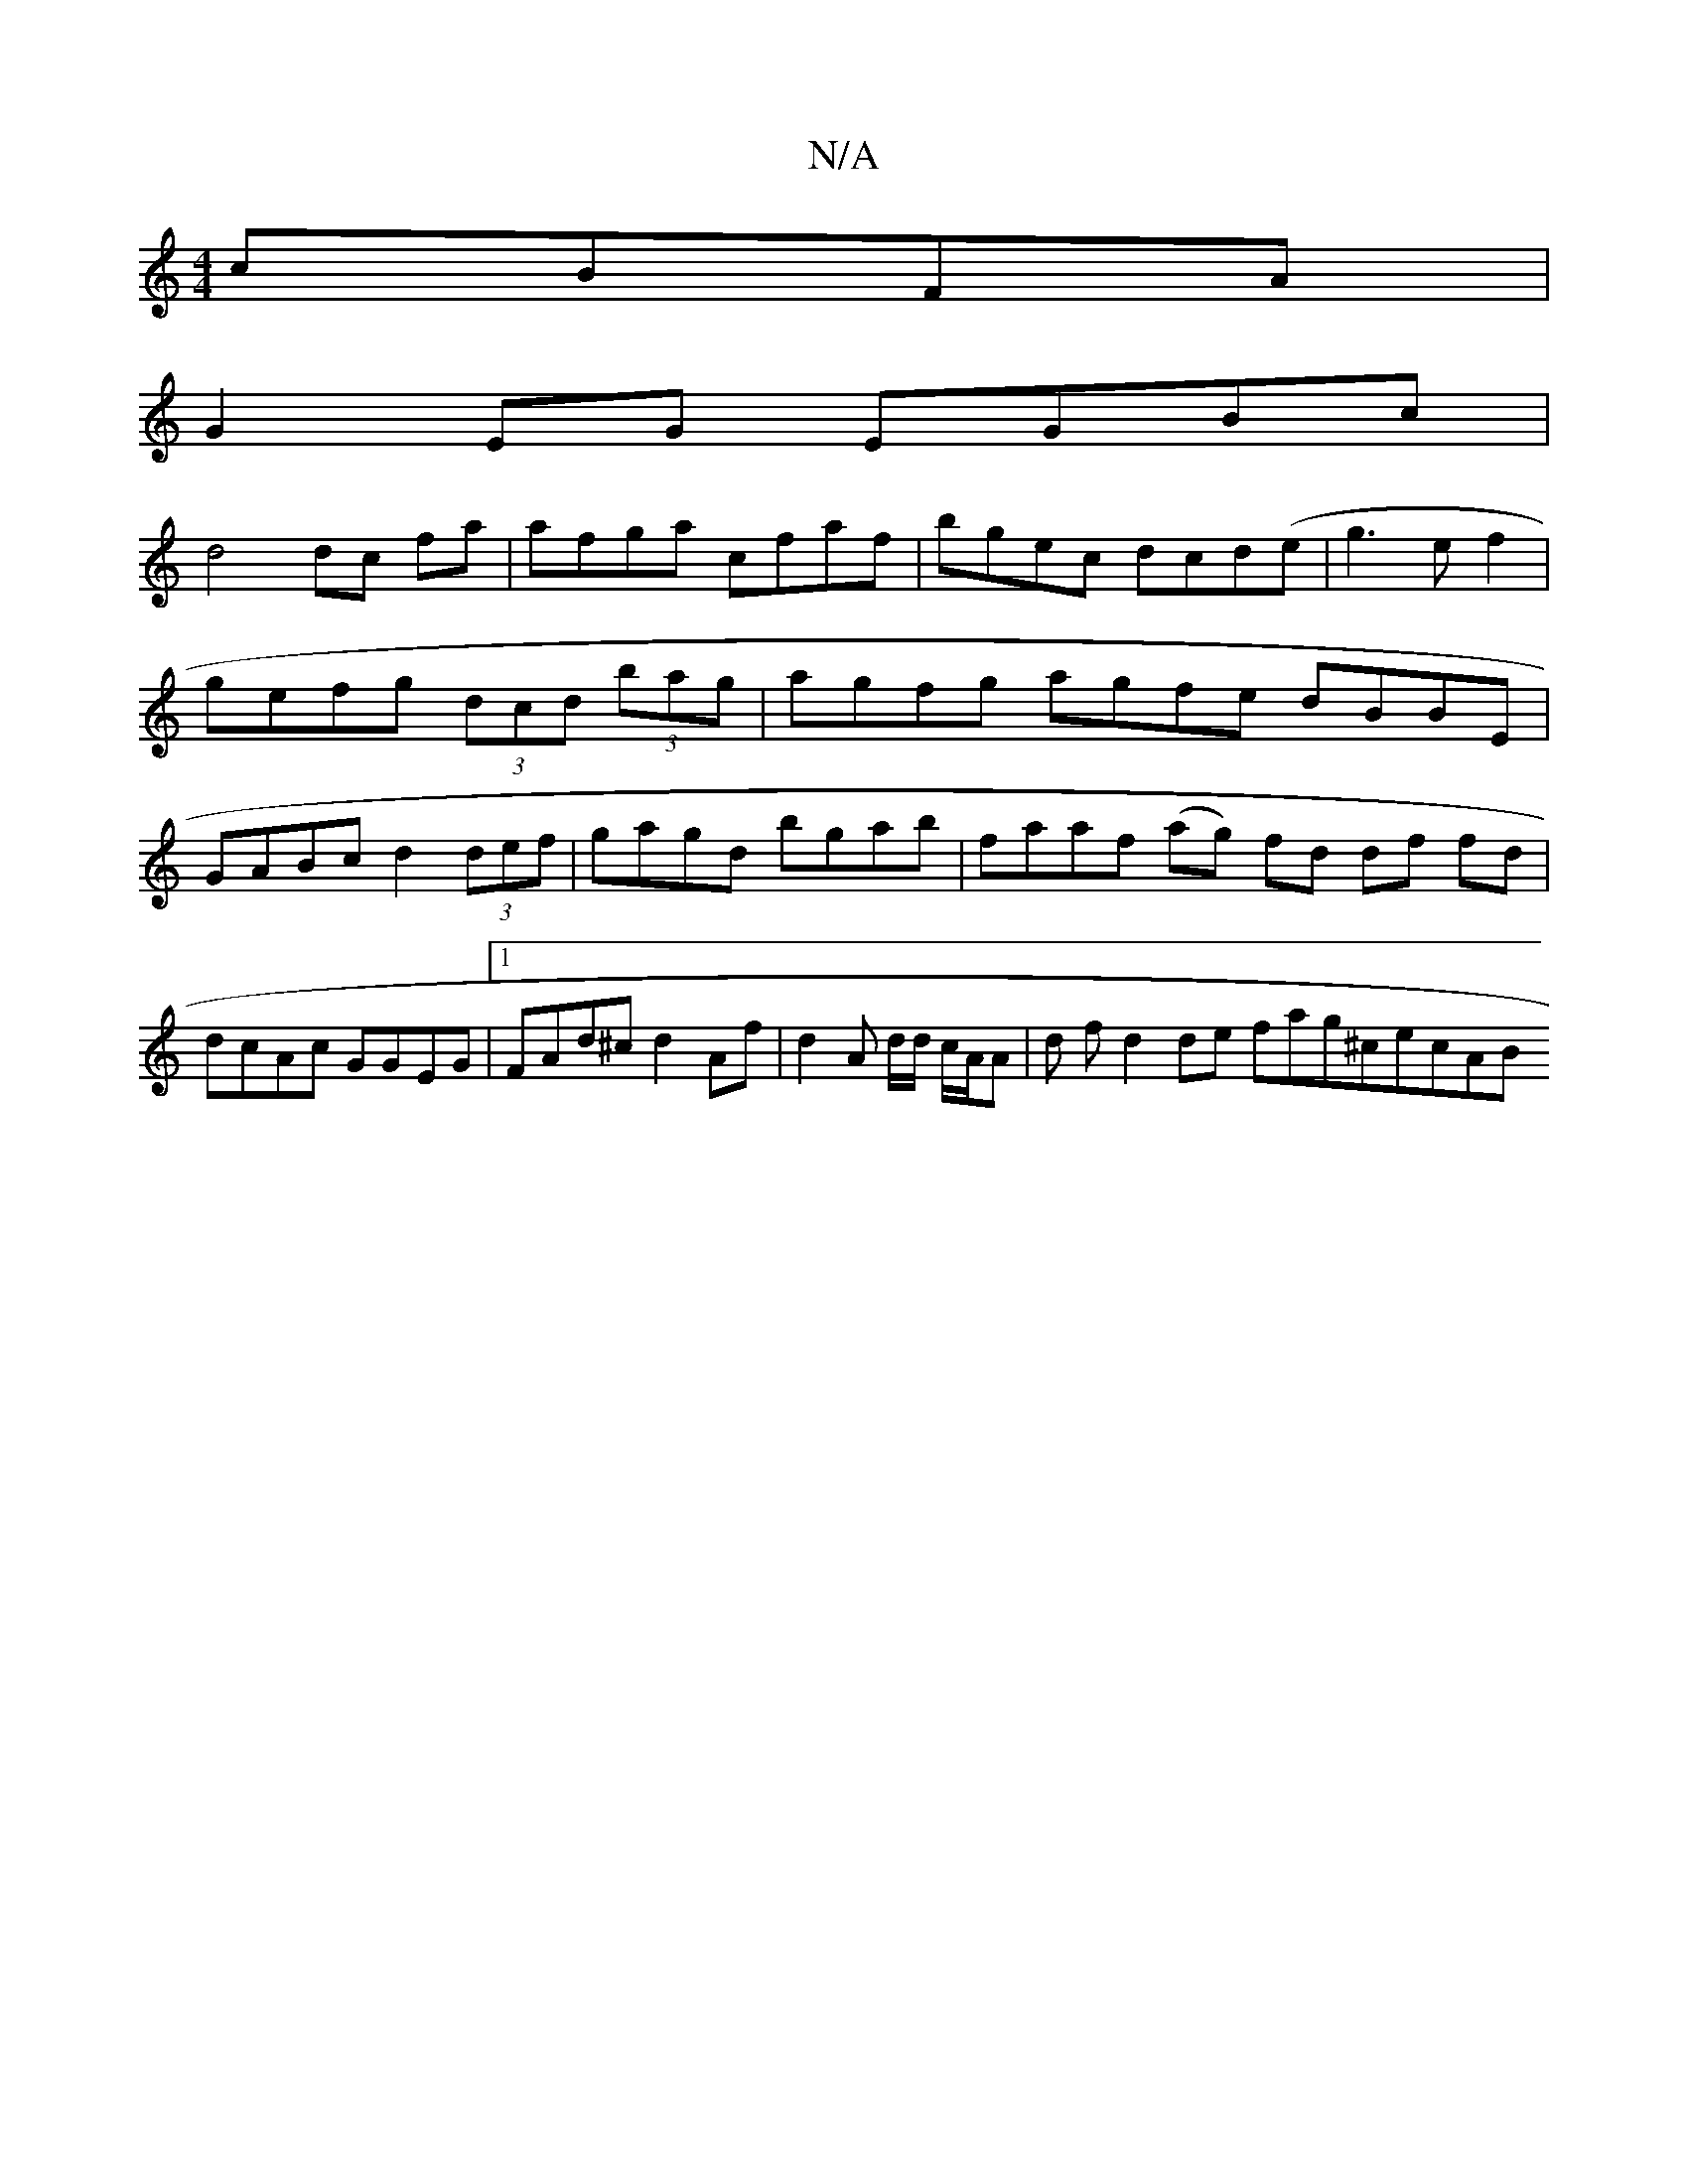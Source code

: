 X:1
T:N/A
M:4/4
R:N/A
K:Cmajor
 cBFA|
G2EG EGBc|
d4 dc fa|afga c’faf|bgec dcd(e|g3ef2|
gefg (3dcd (3bag | agfg agfe dBBE | GABc d2 (3def | gagd bgab | faaf (ag) fd df fd|dcAc GGEG|1 FAd^c d2Af | d2 A d/d/ c/A/A |d f d2 de fag^cecAB